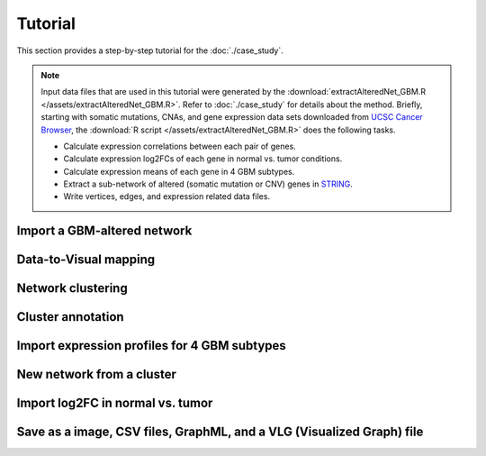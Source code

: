 ********
Tutorial
********

This section provides a step-by-step tutorial for the :doc:`./case_study`.

.. note::
    
    Input data files that are used in this tutorial were generated by the :download:`extractAlteredNet_GBM.R </assets/extractAlteredNet_GBM.R>`. Refer to :doc:`./case_study` for details about the method. Briefly, starting with somatic mutations, CNAs, and gene expression data sets downloaded from `UCSC Cancer Browser <https://genome-cancer.ucsc.edu/proj/site/hgHeatmap/#?bookmark=ce15f29a905207cbf3d0dbcdf9d35c18>`_, the :download:`R script </assets/extractAlteredNet_GBM.R>` does the following tasks.
    
    * Calculate expression correlations between each pair of genes.
    * Calculate expression log2FCs of each gene in normal vs. tumor conditions.
    * Calculate expression means of each gene in 4 GBM subtypes.
    * Extract a sub-network of altered (somatic mutation or CNV) genes in `STRING <http://string-db.org/>`_.
    * Write vertices, edges, and expression related data files.

Import a GBM-altered network
================

Data-to-Visual mapping
======================

Network clustering
==================

Cluster annotation
==================

Import expression profiles for 4 GBM subtypes
=============================================

New network from a cluster
==========================

Import log2FC in normal vs. tumor 
=================================

Save as a image, CSV files, GraphML, and a VLG (Visualized Graph) file
======================================================================

